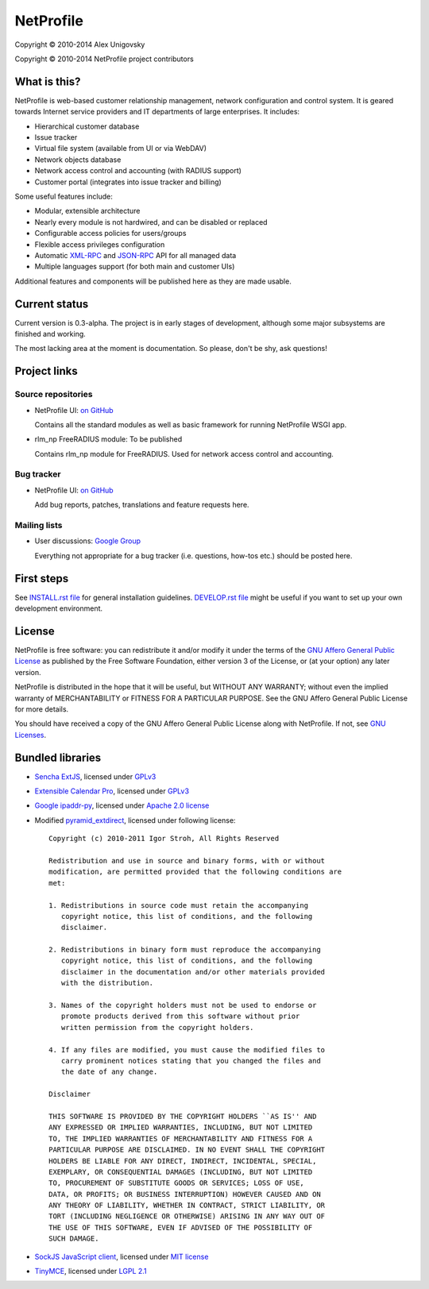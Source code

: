 NetProfile
==========

Copyright © 2010-2014 Alex Unigovsky

Copyright © 2010-2014 NetProfile project contributors

What is this?
-------------

NetProfile is web-based customer relationship management, network configuration
and control system. It is geared towards Internet service providers and IT
departments of large enterprises. It includes:

* Hierarchical customer database
* Issue tracker
* Virtual file system (available from UI or via WebDAV)
* Network objects database
* Network access control and accounting (with RADIUS support)
* Customer portal (integrates into issue tracker and billing)

Some useful features include:

* Modular, extensible architecture
* Nearly every module is not hardwired, and can be disabled or replaced
* Configurable access policies for users/groups
* Flexible access privileges configuration
* Automatic XML-RPC_ and JSON-RPC_ API for all managed data
* Multiple languages support (for both main and customer UIs)

Additional features and components will be published here as they are made
usable.

.. _XML-RPC: http://xmlrpc.scripting.com/default.html
.. _JSON-RPC: http://www.jsonrpc.org/

Current status
--------------

Current version is 0.3-alpha. The project is in early stages of development,
although some major subsystems are finished and working.

The most lacking area at the moment is documentation. So please, don't be
shy, ask questions!

Project links
-------------

Source repositories
~~~~~~~~~~~~~~~~~~~

* NetProfile UI: `on GitHub <npui_>`__

  Contains all the standard modules as well as basic framework for running
  NetProfile WSGI app.

* rlm_np FreeRADIUS module: To be published

  Contains rlm_np module for FreeRADIUS. Used for network access control and
  accounting.

Bug tracker
~~~~~~~~~~~

* NetProfile UI: `on GitHub <npui-it_>`__

  Add bug reports, patches, translations and feature requests here.

Mailing lists
~~~~~~~~~~~~~

* User discussions: `Google Group <ml-users_>`__

  Everything not appropriate for a bug tracker (i.e. questions, how-tos etc.)
  should be posted here.

.. _npui: https://github.com/unikmhz/npui
.. _npui-it: https://github.com/unikmhz/npui/issues
.. _ml-users: https://groups.google.com/d/forum/netprofile-users

First steps
-----------

See `INSTALL.rst file <INSTALL.rst>`_ for general installation guidelines.
`DEVELOP.rst file <DEVELOP.rst>`_ might be useful if you want to set up your
own development environment.

License
-------

NetProfile is free software: you can redistribute it and/or
modify it under the terms of the `GNU Affero General Public
License`_ as published by the Free Software Foundation,
either version 3 of the License, or (at your option) any later
version.

NetProfile is distributed in the hope that it will be useful,
but WITHOUT ANY WARRANTY; without even the implied warranty of
MERCHANTABILITY or FITNESS FOR A PARTICULAR PURPOSE. See the
GNU Affero General Public License for more details.

You should have received a copy of the GNU Affero General
Public License along with NetProfile. If not, see `GNU Licenses`_.

.. _GNU Affero General Public License: http://www.gnu.org/licenses/agpl.html
.. _GNU Licenses: http://www.gnu.org/licenses/

Bundled libraries
-----------------

* `Sencha ExtJS`_, licensed under GPLv3_
* `Extensible Calendar Pro`_, licensed under GPLv3_
* `Google ipaddr-py`_, licensed under `Apache 2.0 license`_
* Modified pyramid_extdirect_, licensed under following license::

   Copyright (c) 2010-2011 Igor Stroh, All Rights Reserved

   Redistribution and use in source and binary forms, with or without
   modification, are permitted provided that the following conditions are
   met:

   1. Redistributions in source code must retain the accompanying
      copyright notice, this list of conditions, and the following
      disclaimer.

   2. Redistributions in binary form must reproduce the accompanying
      copyright notice, this list of conditions, and the following
      disclaimer in the documentation and/or other materials provided
      with the distribution.

   3. Names of the copyright holders must not be used to endorse or
      promote products derived from this software without prior
      written permission from the copyright holders.

   4. If any files are modified, you must cause the modified files to
      carry prominent notices stating that you changed the files and
      the date of any change.

   Disclaimer

   THIS SOFTWARE IS PROVIDED BY THE COPYRIGHT HOLDERS ``AS IS'' AND
   ANY EXPRESSED OR IMPLIED WARRANTIES, INCLUDING, BUT NOT LIMITED
   TO, THE IMPLIED WARRANTIES OF MERCHANTABILITY AND FITNESS FOR A
   PARTICULAR PURPOSE ARE DISCLAIMED. IN NO EVENT SHALL THE COPYRIGHT
   HOLDERS BE LIABLE FOR ANY DIRECT, INDIRECT, INCIDENTAL, SPECIAL,
   EXEMPLARY, OR CONSEQUENTIAL DAMAGES (INCLUDING, BUT NOT LIMITED
   TO, PROCUREMENT OF SUBSTITUTE GOODS OR SERVICES; LOSS OF USE,
   DATA, OR PROFITS; OR BUSINESS INTERRUPTION) HOWEVER CAUSED AND ON
   ANY THEORY OF LIABILITY, WHETHER IN CONTRACT, STRICT LIABILITY, OR
   TORT (INCLUDING NEGLIGENCE OR OTHERWISE) ARISING IN ANY WAY OUT OF
   THE USE OF THIS SOFTWARE, EVEN IF ADVISED OF THE POSSIBILITY OF
   SUCH DAMAGE.

* `SockJS JavaScript client`_, licensed under `MIT license <sockjs-mit>`_
* TinyMCE_, licensed under `LGPL 2.1`_

.. _GPLv3: http://www.gnu.org/licenses/gpl.html
.. _LGPL 2.1: https://www.gnu.org/licenses/lgpl-2.1.html
.. _Apache 2.0 license: http://www.apache.org/licenses/LICENSE-2.0
.. _Sencha ExtJS: http://www.sencha.com/products/extjs/
.. _Extensible Calendar Pro: http://ext.ensible.com/
.. _SockJS JavaScript client: https://github.com/sockjs/sockjs-client
.. _sockjs-mit: https://github.com/sockjs/sockjs-client/blob/master/LICENSE
.. _Google ipaddr-py: http://code.google.com/p/ipaddr-py/
.. _pyramid_extdirect: https://github.com/jenner/pyramid_extdirect
.. _TinyMCE: http://www.tinymce.com/


